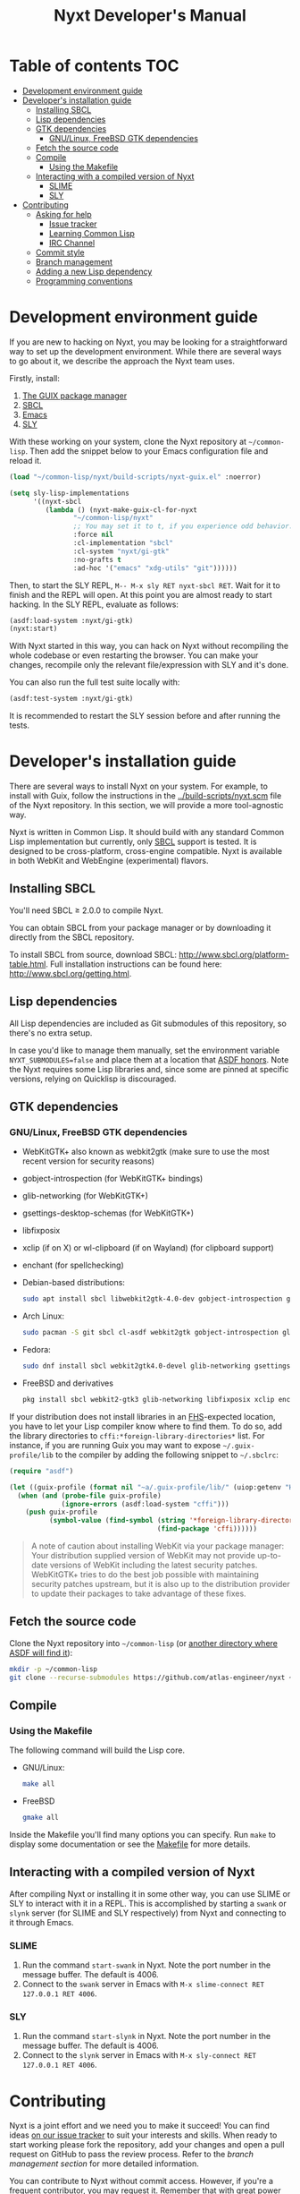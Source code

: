 #+TITLE: Nyxt Developer's Manual

# Please install org-make-toc so the TOC below will be automatically
# generated.
# https://github.com/alphapapa/org-make-toc
* Table of contents                                                     :TOC:
:PROPERTIES:
:TOC:      :include all :ignore this
:END:
:CONTENTS:
- [[#development-environment-guide][Development environment guide]]
- [[#developers-installation-guide][Developer's installation guide]]
  - [[#installing-sbcl][Installing SBCL]]
  - [[#lisp-dependencies][Lisp dependencies]]
  - [[#gtk-dependencies][GTK dependencies]]
    - [[#gnulinux-freebsd-gtk-dependencies][GNU/Linux, FreeBSD GTK dependencies]]
  - [[#fetch-the-source-code][Fetch the source code]]
  - [[#compile][Compile]]
    - [[#using-the-makefile][Using the Makefile]]
  - [[#interacting-with-a-compiled-version-of-nyxt][Interacting with a compiled version of Nyxt]]
    - [[#slime][SLIME]]
    - [[#sly][SLY]]
- [[#contributing][Contributing]]
  - [[#asking-for-help][Asking for help]]
    - [[#issue-tracker][Issue tracker]]
    - [[#learning-common-lisp][Learning Common Lisp]]
    - [[#irc-channel][IRC Channel]]
  - [[#commit-style][Commit style]]
  - [[#branch-management][Branch management]]
  - [[#adding-a-new-lisp-dependency][Adding a new Lisp dependency]]
  - [[#programming-conventions][Programming conventions]]
:END:

* Development environment guide

If you are new to hacking on Nyxt, you may be looking for a straightforward way
to set up the development environment.  While there are several ways to go about
it, we describe the approach the Nyxt team uses.

Firstly, install:
1. [[https://guix.gnu.org][The GUIX package manager]]
2. [[https://www.sbcl.org/][SBCL]]
3. [[https://www.gnu.org/software/emacs/][Emacs]]
4. [[https://github.com/joaotavora/sly][SLY]]

With these working on your system, clone the Nyxt repository at
=~/common-lisp=. Then add the snippet below to your Emacs configuration file and
reload it.

#+begin_src emacs-lisp
(load "~/common-lisp/nyxt/build-scripts/nyxt-guix.el" :noerror)

(setq sly-lisp-implementations
      '((nyxt-sbcl
         (lambda () (nyxt-make-guix-cl-for-nyxt
                "~/common-lisp/nyxt"
                ;; You may set it to t, if you experience odd behavior.
                :force nil
                :cl-implementation "sbcl"
                :cl-system "nyxt/gi-gtk"
                :no-grafts t
                :ad-hoc '("emacs" "xdg-utils" "git"))))))
#+end_src

Then, to start the SLY REPL, ~M-- M-x sly RET nyxt-sbcl RET~.  Wait for it to
finish and the REPL will open. At this point you are almost ready to start
hacking. In the SLY REPL, evaluate as follows:

#+begin_src lisp
(asdf:load-system :nyxt/gi-gtk)
(nyxt:start)
#+end_src

With Nyxt started in this way, you can hack on Nyxt without recompiling the
whole codebase or even restarting the browser. You can make your changes,
recompile only the relevant file/expression with SLY and it's done.

You can also run the full test suite locally with:

#+begin_src lisp
(asdf:test-system :nyxt/gi-gtk)
#+end_src

It is recommended to restart the SLY session before and after running the tests.

* Developer's installation guide

There are several ways to install Nyxt on your system. For example, to install
with Guix, follow the instructions in the [[../build-scripts/nyxt.scm]] file of the
Nyxt repository. In this section, we will provide a more tool-agnostic way.

Nyxt is written in Common Lisp.  It should build with any standard Common Lisp
implementation but currently, only [[http://www.sbcl.org/][SBCL]] support is tested. It is designed to be
cross-platform, cross-engine compatible.  Nyxt is available in both WebKit and
WebEngine (experimental) flavors.

** Installing SBCL

You'll need SBCL ≥ 2.0.0 to compile Nyxt.

You can obtain SBCL from your package manager or by downloading it directly from
the SBCL repository.

To install SBCL from source, download SBCL:
[[http://www.sbcl.org/platform-table.html]].  Full installation instructions can be
found here: [[http://www.sbcl.org/getting.html]].

** Lisp dependencies

All Lisp dependencies are included as Git submodules of this repository, so
there's no extra setup.

In case you'd like to manage them manually, set the environment variable
~NYXT_SUBMODULES=false~ and place them at a location that [[https://www.common-lisp.net/project/asdf/asdf.html#Configuring-ASDF-to-find-your-systems][ASDF honors]].  Note the
Nyxt requires some Lisp libraries and, since some are pinned at specific
versions, relying on Quicklisp is discouraged.

** GTK dependencies

*** GNU/Linux, FreeBSD GTK dependencies

- WebKitGTK+ also known as webkit2gtk (make sure to use the most recent version
  for security reasons)
- gobject-introspection (for WebKitGTK+ bindings)
- glib-networking (for WebKitGTK+)
- gsettings-desktop-schemas (for WebKitGTK+)
- libfixposix
- xclip (if on X) or wl-clipboard (if on Wayland) (for clipboard support)
- enchant (for spellchecking)

- Debian-based distributions:
  #+begin_src sh
  sudo apt install sbcl libwebkit2gtk-4.0-dev gobject-introspection glib-networking gsettings-desktop-schemas libfixposix-dev pkg-config xclip enchant-2 libssl-dev
  #+end_src

- Arch Linux:
  #+begin_src sh
  sudo pacman -S git sbcl cl-asdf webkit2gtk gobject-introspection glib-networking gsettings-desktop-schemas enchant libfixposix
  #+end_src

- Fedora:
  #+begin_src sh
  sudo dnf install sbcl webkit2gtk4.0-devel glib-networking gsettings-desktop-schemas libfixposix-devel xclip wl-clipboard enchant pkgconf
  #+end_src

- FreeBSD and derivatives
  #+begin_src sh
  pkg install sbcl webkit2-gtk3 glib-networking libfixposix xclip enchant rubygem-pkg-config
  #+end_src

If your distribution does not install libraries in an [[https://en.wikipedia.org/wiki/Filesystem_Hierarchy_Standard][FHS]]-expected location, you
have to let your Lisp compiler know where to find them.  To do so, add the
library directories to ~cffi:*foreign-library-directories*~ list.  For instance,
if you are running Guix you may want to expose =~/.guix-profile/lib= to the
compiler by adding the following snippet to =~/.sbclrc=:

#+begin_src lisp
(require "asdf")

(let ((guix-profile (format nil "~a/.guix-profile/lib/" (uiop:getenv "HOME"))))
  (when (and (probe-file guix-profile)
             (ignore-errors (asdf:load-system "cffi")))
    (push guix-profile
          (symbol-value (find-symbol (string '*foreign-library-directories*)
                                     (find-package 'cffi))))))
#+end_src

#+begin_quote
A note of caution about installing WebKit via your package manager: Your
distribution supplied version of WebKit may not provide up-to-date versions of
WebKit including the latest security patches.  WebKitGTK+ tries to do the best
job possible with maintaining security patches upstream, but it is also up to
the distribution provider to update their packages to take advantage of
these fixes.
#+end_quote

** Fetch the source code

Clone the Nyxt repository into =~/common-lisp= (or [[https://www.common-lisp.net/project/asdf/asdf.html#Configuring-ASDF-to-find-your-systems][another directory where ASDF
will find it]]):

#+begin_src sh
mkdir -p ~/common-lisp
git clone --recurse-submodules https://github.com/atlas-engineer/nyxt ~/common-lisp/nyxt
#+end_src

** Compile
*** Using the Makefile

The following command will build the Lisp core.

- GNU/Linux:
  #+begin_src sh
  make all
  #+end_src

- FreeBSD
  #+begin_src sh
  gmake all
  #+end_src

Inside the Makefile you'll find many options you can specify. Run ~make~
to display some documentation or see the [[../makefile][Makefile]] for more details.

** Interacting with a compiled version of Nyxt

After compiling Nyxt or installing it in some other way, you can use SLIME or
SLY to interact with it in a REPL. This is accomplished by starting a ~swank~
or ~slynk~ server (for SLIME and SLY respectively) from Nyxt and connecting
to it through Emacs.

*** SLIME

1. Run the command =start-swank= in Nyxt. Note the port number in the message
   buffer. The default is 4006.
2. Connect to the ~swank~ server in Emacs with
   ~M-x slime-connect RET 127.0.0.1 RET 4006~.

*** SLY

1. Run the command =start-slynk= in Nyxt. Note the port number in the message
   buffer. The default is 4006.
2. Connect to the ~slynk~ server in Emacs with
   ~M-x sly-connect RET 127.0.0.1 RET 4006~.

* Contributing

Nyxt is a joint effort and we need you to make it succeed!  You can find ideas
[[https://github.com/atlas-engineer/nyxt/issues?q=is%3Aissue+is%3Aopen+label%3Agood-first-issue][on our issue tracker]] to suit your interests and skills. When ready to start
working please fork the repository, add your changes and open a pull request on
GitHub to pass the review process.  Refer to the [[*Branch management][branch management section]] for
more detailed information.

You can contribute to Nyxt without commit access.  However, if you're a frequent
contributor, you may request it.  Remember that with great power comes great
responsibility.

** Asking for help

Feel free to contact us at any point if you need guidance. There are several
ways to ask for help from the community.

*** Issue tracker

The first and easiest one is to simply [[https://github.com/atlas-engineer/nyxt/issues][open up an issue]] with whatever problem or
suggestion you wish to discuss.

*** Learning Common Lisp

See [[https://nyxt-browser.com/learn-lisp]] for a few recommendations.

*** IRC Channel

You can find Nyxt on Libera IRC: [[https://kiwiirc.com/nextclient/irc.libera.chat/nyxt][#nyxt]].

** Commit style

We follow the general Git guidelines, namely we try to commit atomic changes
that are "clean", that is, on which Nyxt builds and starts.

Make sure to make seperate commits in these cases to avoid distracting noise in
commits with actual changes:

- Indentation and whitespace trimming;

- Code movements (within a file or to a different file).  In this case, it's
  crucial that the commit contains nothing else, otherwise "diffs" may fail to
  highlight the changes.

For commit messages, we follow (somewhat flexibly) the convention of prefixing
the title with the basename of the file that was modified.  For instance, for
changes in =source/mode/blocker.lisp= the commit message would look like this:

#+begin_example
mode/blocker: What and why this change.

Rest of the message here.
#+end_example

Your commit should clarify _what_ it does and _why_ (in case it's not already
obvious).

** Branch management

Nyxt uses the following branches:

- =master= for development;
- =<feature-branches>= for working on particular features;
- =<2,3,...>-series= to backport commits corresponding to specific major
  versions.

It's recommended to branch off from the target branch and to rebase onto it
right before merging.  This keeps the history as clear as possible and reduces
the complexity of the diff.

Unless the changes are trivial and each commit is atomic (that is, leaving Nyxt
fully functional), they should be followed by a merge commit.  That is
guaranteed by using the merge option =no-ff= (no fast-forward).  If required,
the merge commit can be reworded.

The names of the branches really matter since the merge commit references them,
so please take that into account!

After the changes are merged, please do not forget to delete obsolete or
dangling branches. If you merge the remote branch instead of the local one, then
GitHub deletes the remote branch automatically.

Note to core contributors: since you have commit access, you can push trivial
changes directly to the target branch (skipping the review process).  The merge
commit is required when at least one commit isn't atomic.

** Adding a new Lisp dependency
- Add and shallow clone upstream source as a Git submodule in [[../_build/]]
  directory.
- Add dependency name to [[../nyxt.asd]] and [[SOURCES.org][documents/SOURCES.org]].
- Add dependency to [[../build-scripts/nyxt.scm]], [[https://guix.gnu.org/en/packages/][checking]] to make sure Guix
  already has it packaged.

** Programming conventions

We try to follow the usual Common Lisp conventions as recommended by
[[https://www.cs.umd.edu/~nau/cmsc421/norvig-lisp-style.pdf][Norvig & Pitman's Tutorial on Good Lisp Programming Style]] and [[https://google.github.io/styleguide/lispguide.xml][Google Common Lisp
Style Guide]].

For symbol naming conventions, see https://www.cliki.net/Naming+conventions.

We've also developed some of our own:

- Prefer =first= and =rest= over =car= and =cdr= respectively.
- Use =define-class= instead of =defclass=.
- Use =nyxt:define-package= for Nyxt-related pacakges.  Notice that it features
  default imports (e.g. =export-always=) and package nicknames (e.g. =alex=,
  =sera=, etc.).  Prefer =uiop:define-package= for general purpose packages.
- Export using =export-always= (from Serapeum) next to the symbol definition.
  This helps prevent exports to go out-of-sync, or catch typos.
  Unlike =export=, =export-always= saves you from surprises upon recompilation.
- When sensible, declaim the function types using =->= (from Serapeum).  Note
  that there is then no need to mention the type of the arguments and the return
  value in the docstring.
- Use the =maybe= and =maybe*= types instead of =(or null ...)= and =(or null
  (array * (0)) ...)= respectively.
- Use the =list-of= type for typed lists.
- We make heavy use of Alexandria and Serapeum, remember to use them instead of
  writing the same boilerplate over and over.  In particular, note these
  systematic uses of Serapeum:
  - =sera:eval-always=;
  - =export-always=;
  - =sera:and-let*=;
  - =sera:lret=;
  - =sera:single=
  - =->= (declaimed types).
- Use =funcall*= to not error when function does not exist.
- Prefer classes over structs.  Rationale:
  - Class slots have documentation.
  - Class allow for full-fledged CLOS use (metaclasses, etc.).
  - Structs have read-only slots but it's easy enough to implement them for
    classes.
  - Structs have better performance, but this is usually micro-optimization, and
    even then class implementations can be made more efficient via MOP.
- Classes should be usable with just a =make-instance=.
- Slots classes should be formatted in the following way:
#+begin_src lisp
(slot-name
 slot-value
 ...
 :documentation "Foo.")
#+end_src

When =slot-value= is the only parameter specified then:
#+begin_src lisp
(slot-name slot-value)
#+end_src
- Prefer =defmethod= over =defun= if one of the arguments is a user-class.  This
  allows the user to write specializations of subclasses.
- =customize-instance= is reserved for end users.  Use
  =initialize-instance :after= or =slot-unbound= to initialize the slots.
  Set up the rest of the class in =customize-instance :after=.  Bear in mind
  that anything in this last method won't be customizable for the end user.
- Almost all files should be handled via the =nfiles= library.
- Specialize =print-object= for recurring class instances.
- =(setf SLOT-WRITER) :after= is reserved for "watchers",
  i.e. handlers that are run whenever the slot is set.  The =:around= method is
  not used by watchers, and thus the watcher may be overridden.
- A function as a slot value is often a sign that it should be a method instead.
  Methods give more flexibility to the end user.
  Example: Avoid adding a =constructor= slot, make it a method instead.
- Define generic functions (in particular if they are heavily used) using an
  explicit call to =defgeneric=, not with just calls to =defmethod=.  This
  enables proper source location of the generic function (otherwise it cannot be
  found), plus it lets you write different documentation for the generic and the
  specialized methods.
- We use the =%foo%= naming convention for special local variables. But special
  variables are rare and ideally they should be avoided.
- We suffix predicates with =-p=.  Unlike the usual convention, we always use a
  hyphen even for single word predicates.
- Prefer the term =url= over =uri=.
- URLs should be of type =quri:uri=.  If you need to manipulate a URL string, call
  it =url-string=. In case the value contains a URL, but is not =quri:url=, use
  =url-designator= and its =url= method to normalize into =quri:uri=.
- Paths should be of type =cl:pathname=.
  Use =uiop:native-namestring= to "send" to OS-facing functions,
  =uiop:ensure-pathname= to "receive" from OS-facing functions or to "trunamize".
- Prefer =handler-bind= over =handler-case=: when running from the REPL, this
  triggers the debugger with a full stacktrace; when running the Nyxt binary,
  all conditions are caught anyway.
- Do not handle the =T= condition, this may break everything.  Handle =error=,
  =serious-condition=, or exceptionally =condition= (for instance if you do not
  control the called code, and some libraries subclass =condition= instead of
  =error=).
- Dummy variables are called =_=.
- Prefer American spelling.
- Construct =define-command= requires a short one-line docstring without newlines.

# - Conversion functions =FROM->TO= or =->TO= for generic functions.  The
#   only one that comes to mind is =url= which does not follow this convention...

# - Blocking function should be prefixed with =wait-on-=.

# Local Variables:
# eval: (add-hook 'before-save-hook
#                 (lambda nil (if (fboundp 'org-make-toc)
#                                 (org-make-toc)
#                                 (message-box "Please install org-make-toc.")))
#                 nil
#                 t)
# End:
